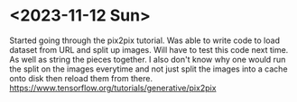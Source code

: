 * <2023-11-12 Sun>
Started going through the pix2pix tutorial. Was able to write code to load dataset from URL and split up images. Will have to test this code next time. As well as string the pieces together. I also don't know why one would run the split on the images everytime and not just split the images into a cache onto disk then reload them from there.
https://www.tensorflow.org/tutorials/generative/pix2pix
